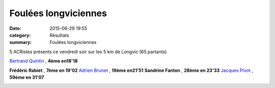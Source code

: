 Foulées longviciennes
=====================

:date: 2015-06-29 19:55
:category: Résultats
:summary: Foulées longviciennes

|Foulées longviciennes|

5 ACRistes présents ce vendredi soir sur les 5 km de Longvic (65 partants)


`Bertrand Quintin <https://www.facebook.com/bertrand.quintin>`_ , **4ème en18'18**


**Frédéric Rabiet** , **7ème en 19'02** 
`Adrien Brunet <https://www.facebook.com/adrien.brunet.750>`_ , **19ème en21'51** 
**Sandrine Fanton** , **28ème en 23'33** 
`Jacques Pivot <https://www.facebook.com/jacques.pivot.9>`_ , **59ème en 31'07**

|Foulées longviciennes #0|

.. |Foulées longviciennes| image:: http://assets.acr-dijon.org/old/httpimgover-blog-kiwicom149288520150629-ob_219f70_bertrand.jpg
.. |Foulées longviciennes #0| image:: http://assets.acr-dijon.org/old/httpimgover-blog-kiwicom149288520150629-ob_f40d9c_jacques.jpg

